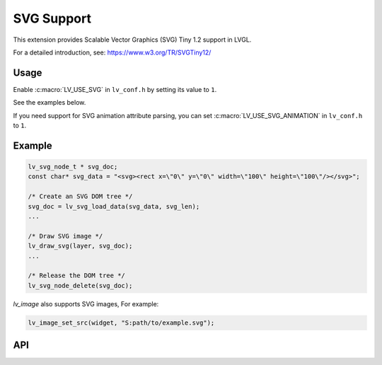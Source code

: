 .. _svg:

===========
SVG Support
===========

This extension provides Scalable Vector Graphics (SVG) Tiny 1.2 support in LVGL.

For a detailed introduction, see:  https://www.w3.org/TR/SVGTiny12/



Usage
*****

Enable :c:macro:`LV_USE_SVG` in ``lv_conf.h`` by setting its value to ``1``.

See the examples below.

If you need support for SVG animation attribute parsing,
you can set :c:macro:`LV_USE_SVG_ANIMATION` in ``lv_conf.h`` to ``1``.



.. _svg_example:

Example
*******

.. code:: c

    lv_svg_node_t * svg_doc;
    const char* svg_data = "<svg><rect x=\"0\" y=\"0\" width=\"100\" height=\"100\"/></svg>";

    /* Create an SVG DOM tree */
    svg_doc = lv_svg_load_data(svg_data, svg_len);
    ...

    /* Draw SVG image */
    lv_draw_svg(layer, svg_doc);
    ...

    /* Release the DOM tree */
    lv_svg_node_delete(svg_doc);

`lv_image` also supports SVG images, For example:

.. code-block:: c

    lv_image_set_src(widget, "S:path/to/example.svg");



.. _svg_api:

API
***


